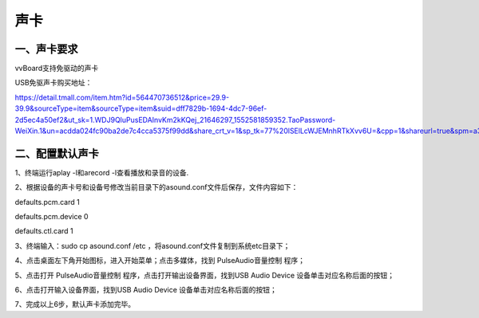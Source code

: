 
声卡
===============================
--------------
一、声卡要求
--------------
vvBoard支持免驱动的声卡

USB免驱声卡购买地址：

https://detail.tmall.com/item.htm?id=564470736512&price=29.9-39.9&sourceType=item&sourceType=item&suid=dff7829b-1694-4dc7-96ef-2d5ec4a50ef2&ut_sk=1.WDJ9QluPusEDAInvKm2kKQej_21646297_1552581859352.TaoPassword-WeiXin.1&un=acdda024fc90ba2de7c4cca5375f99dd&share_crt_v=1&sp_tk=77%20lSElLcWJEMnhRTkXvv6U=&cpp=1&shareurl=true&spm=a313p.22.2pi.1017077843589&short_name=h.3CbTjXP&app=chrome&skuId=3735248115558

--------------
二、配置默认声卡
--------------
1、终端运行aplay -l和arecord -l查看播放和录音的设备.

2、根据设备的声卡号和设备号修改当前目录下的asound.conf文件后保存，文件内容如下：

defaults.pcm.card 1

defaults.pcm.device 0

defaults.ctl.card 1

3、终端输入：sudo cp asound.conf /etc ，将asound.conf文件复制到系统etc目录下；

4、点击桌面左下角开始图标，进入开始菜单；点击多媒体，找到 PulseAudio音量控制 程序；

5、点击打开 PulseAudio音量控制 程序，点击打开输出设备界面，找到USB Audio Device 设备单击对应名称后面的按钮；

6、点击打开输入设备界面，找到USB Audio Device 设备单击对应名称后面的按钮；

7、完成以上6步，默认声卡添加完毕。


